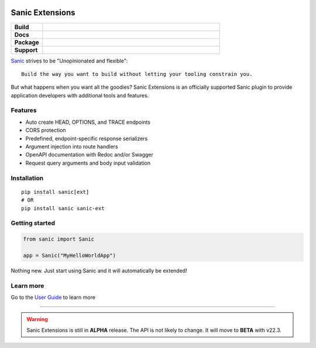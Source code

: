 .. image:: https://raw.githubusercontent.com/sanic-org/sanic-assets/master/png/sanic-framework-logo-400x97.png
    :alt: Sanic | Build fast. Run fast.

Sanic Extensions
================

.. start-badges

.. list-table::
    :widths: 15 85
    :stub-columns: 1

    * - Build
      - | |PyTest|
    * - Docs
      - | |UserGuide|
    * - Package
      - | |PyPI| |PyPI version| |Wheel| |Supported implementations| |Code style black|
    * - Support
      - | |Forums| |Discord|


.. |UserGuide| image:: https://img.shields.io/badge/user%20guide-sanic-ff0068
   :target: https://sanicframework.org/en/plugins/sanic-ext/getting-started.html
.. |Forums| image:: https://img.shields.io/badge/forums-community-ff0068.svg
   :target: https://community.sanicframework.org/
.. |Discord| image:: https://img.shields.io/discord/812221182594121728?logo=discord
   :target: https://discord.gg/FARQzAEMAA
.. |PyTest| image:: https://github.com/sanic-org/sanic-ext/actions/workflows/python-package.yml/badge.svg?branch=main
   :target: https://github.com/sanic-org/sanic-ext/actions/workflows/python-package.yml
.. |PyPI| image:: https://img.shields.io/pypi/v/sanic-ext.svg
   :target: https://pypi.python.org/pypi/sanic-ext/
.. |PyPI version| image:: https://img.shields.io/pypi/pyversions/sanic-ext.svg
   :target: https://pypi.python.org/pypi/sanic-ext/
.. |Code style black| image:: https://img.shields.io/badge/code%20style-black-000000.svg
    :target: https://github.com/ambv/black
.. |Wheel| image:: https://img.shields.io/pypi/wheel/sanic-ext.svg
    :alt: PyPI Wheel
    :target: https://pypi.python.org/pypi/sanic-ext
.. |Supported implementations| image:: https://img.shields.io/pypi/implementation/sanic-ext.svg
    :alt: Supported implementations
    :target: https://pypi.python.org/pypi/sanic-ext


.. end-badges


`Sanic <https://github.com/sanic-org/sanic>`_ strives to be "Unopinionated and flexible"::

    Build the way you want to build without letting your tooling constrain you.

But what happens when you want all the goodies? Sanic Extensions is an officially supported Sanic plugin to provide application developers with additional tools and features.

Features
--------

- Auto create HEAD, OPTIONS, and TRACE endpoints
- CORS protection
- Predefined, endpoint-specific response serializers
- Argument injection into route handlers
- OpenAPI documentation with Redoc and/or Swagger
- Request query arguments and body input validation


Installation
------------

::

    pip install sanic[ext]
    # OR
    pip install sanic sanic-ext


Getting started
---------------


.. code-block:: python

    from sanic import Sanic

    app = Sanic("MyHelloWorldApp")
    
Nothing new. Just start using Sanic and it will automatically be extended!


Learn more
----------


Go to the `User Guide <https://sanicframework.org/en/plugins/sanic-ext/getting-started.html>`_ to learn more

____

.. warning:: Sanic Extensions is still in **ALPHA** release. The API is not likely to change. It will move to **BETA** with v22.3.


